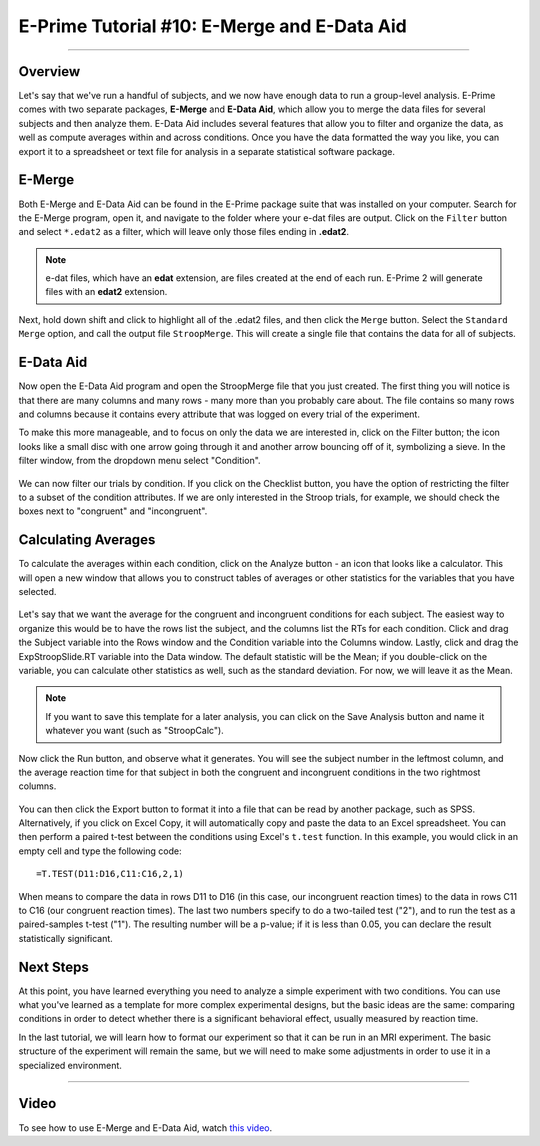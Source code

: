 .. _EP_10_EMergeEDataAid:


=============================================
E-Prime Tutorial #10: E-Merge and E-Data Aid
=============================================

-------------

Overview
***********************

Let's say that we've run a handful of subjects, and we now have enough data to run a group-level analysis. E-Prime comes with two separate packages, **E-Merge** and **E-Data Aid**, which allow you to merge the data files for several subjects and then analyze them. E-Data Aid includes several features that allow you to filter and organize the data, as well as compute averages within and across conditions. Once you have the data formatted the way you like, you can export it to a spreadsheet or text file for analysis in a separate statistical software package.


E-Merge
*********

Both E-Merge and E-Data Aid can be found in the E-Prime package suite that was installed on your computer. Search for the E-Merge program, open it, and navigate to the folder where your e-dat files are output. Click on the ``Filter`` button and select ``*.edat2`` as a filter, which will leave only those files ending in **.edat2**. 

.. figure:: 10_EMerge_Filter.png

.. note::

  e-dat files, which have an **edat** extension, are files created at the end of each run. E-Prime 2 will generate files with an **edat2** extension.
  
Next, hold down shift and click to highlight all of the .edat2 files, and then click the ``Merge`` button. Select the ``Standard Merge`` option, and call the output file ``StroopMerge``. This will create a single file that contains the data for all of subjects.

.. figure:: 10_EMerge_Merge.png

E-Data Aid
************

Now open the E-Data Aid program and open the StroopMerge file that you just created. The first thing you will notice is that there are many columns and many rows - many more than you probably care about. The file contains so many rows and columns because it contains every attribute that was logged on every trial of the experiment.

To make this more manageable, and to focus on only the data we are interested in, click on the Filter button; the icon looks like a small disc with one arrow going through it and another arrow bouncing off of it, symbolizing a sieve. In the filter window, from the dropdown menu select "Condition".

.. figure:: 10_FilterButton.png

We can now filter our trials by condition. If you click on the Checklist button, you have the option of restricting the filter to a subset of the condition attributes. If we are only interested in the Stroop trials, for example, we should check the boxes next to "congruent" and "incongruent". 

.. figure:: 10_Checklist.png

Calculating Averages
****************

To calculate the averages within each condition, click on the Analyze button - an icon that looks like a calculator. This will open a new window that allows you to construct tables of averages or other statistics for the variables that you have selected.

.. figure:: 10_Analyze.png

Let's say that we want the average for the congruent and incongruent conditions for each subject. The easiest way to organize this would be to have the rows list the subject, and the columns list the RTs for each condition. Click and drag the Subject variable into the Rows window and the Condition variable into the Columns window. Lastly, click and drag the ExpStroopSlide.RT variable into the Data window. The default statistic will be the Mean; if you double-click on the variable, you can calculate other statistics as well, such as the standard deviation. For now, we will leave it as the Mean. 

.. figure:: 10_Analyze_Means.png

.. note::

  If you want to save this template for a later analysis, you can click on the Save Analysis button and name it whatever you want (such as "StroopCalc").
  
Now click the Run button, and observe what it generates. You will see the subject number in the leftmost column, and the average reaction time for that subject in both the congruent and incongruent conditions in the two rightmost columns.

.. figure:: 10_Analyze_Output.png

You can then click the Export button to format it into a file that can be read by another package, such as SPSS. Alternatively, if you click on Excel Copy, it will automatically copy and paste the data to an Excel spreadsheet. You can then perform a paired t-test between the conditions using Excel's ``t.test`` function. In this example, you would click in an empty cell and type the following code:

::

  =T.TEST(D11:D16,C11:C16,2,1)
  
When means to compare the data in rows D11 to D16 (in this case, our incongruent reaction times) to the data in rows C11 to C16 (our congruent reaction times). The last two numbers specify to do a two-tailed test ("2"), and to run the test as a paired-samples t-test ("1"). The resulting number will be a p-value; if it is less than 0.05, you can declare the result statistically significant.

.. figure:: 10_Analyze_Results.png


Next Steps
**********

At this point, you have learned everything you need to analyze a simple experiment with two conditions. You can use what you've learned as a template for more complex experimental designs, but the basic ideas are the same: comparing conditions in order to detect whether there is a significant behavioral effect, usually measured by reaction time.

In the last tutorial, we will learn how to format our experiment so that it can be run in an MRI experiment. The basic structure of the experiment will remain the same, but we will need to make some adjustments in order to use it in a specialized environment.

----------------

Video
***********

To see how to use E-Merge and E-Data Aid, watch `this video <https://www.youtube.com/watch?v=RUTxxGCQxFc&list=PLIQIswOrUH68zDYePgAy9_6pdErSbsegM&index=10>`__.
